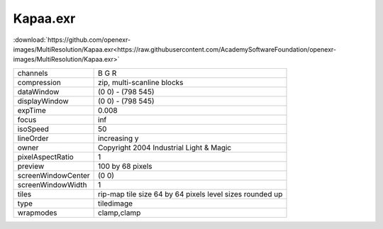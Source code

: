 ..
  SPDX-License-Identifier: BSD-3-Clause
  Copyright Contributors to the OpenEXR Project.

.. _Kapaa:

Kapaa.exr
#########

:download:`https://github.com/openexr-images/MultiResolution/Kapaa.exr<https://raw.githubusercontent.com/AcademySoftwareFoundation/openexr-images/MultiResolution/Kapaa.exr>`

.. image:: Kapaa.png
   :target: https://raw.githubusercontent.com/AcademySoftwareFoundation/openexr-images/MultiResolution/Kapaa.exr

.. table::
   :align: left
           
   +--------------------+-----------------------------------------------------------+
   | channels           | B G R                                                     |
   +--------------------+-----------------------------------------------------------+
   | compression        | zip, multi-scanline blocks                                |
   +--------------------+-----------------------------------------------------------+
   | dataWindow         | (0 0) - (798 545)                                         |
   +--------------------+-----------------------------------------------------------+
   | displayWindow      | (0 0) - (798 545)                                         |
   +--------------------+-----------------------------------------------------------+
   | expTime            | 0.008                                                     |
   +--------------------+-----------------------------------------------------------+
   | focus              | inf                                                       |
   +--------------------+-----------------------------------------------------------+
   | isoSpeed           | 50                                                        |
   +--------------------+-----------------------------------------------------------+
   | lineOrder          | increasing y                                              |
   +--------------------+-----------------------------------------------------------+
   | owner              | Copyright 2004 Industrial Light & Magic                   |
   +--------------------+-----------------------------------------------------------+
   | pixelAspectRatio   | 1                                                         |
   +--------------------+-----------------------------------------------------------+
   | preview            | 100 by 68 pixels                                          |
   +--------------------+-----------------------------------------------------------+
   | screenWindowCenter | (0 0)                                                     |
   +--------------------+-----------------------------------------------------------+
   | screenWindowWidth  | 1                                                         |
   +--------------------+-----------------------------------------------------------+
   | tiles              | rip-map tile size 64 by 64 pixels level sizes rounded up  |
   +--------------------+-----------------------------------------------------------+
   | type               | tiledimage                                                |
   +--------------------+-----------------------------------------------------------+
   | wrapmodes          | clamp,clamp                                               |
   +--------------------+-----------------------------------------------------------+
   
   

